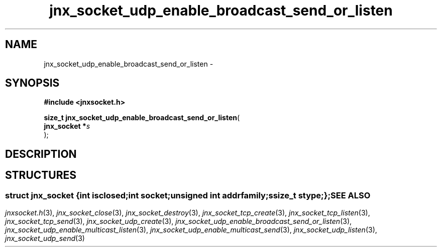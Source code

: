 .\" File automatically generated by doxy2man0.1
.\" Generation date: Mon Apr 7 2014
.TH jnx_socket_udp_enable_broadcast_send_or_listen 3 2014-04-07 "XXXpkg" "The XXX Manual"
.SH "NAME"
jnx_socket_udp_enable_broadcast_send_or_listen \- 
.SH SYNOPSIS
.nf
.B #include <jnxsocket.h>
.sp
\fBsize_t jnx_socket_udp_enable_broadcast_send_or_listen\fP(
    \fBjnx_socket  *\fP\fIs\fP
);
.fi
.SH DESCRIPTION
.SH STRUCTURES
.SS ""
.PP
.sp
.sp
.RS
.nf
\fB
struct jnx_socket {
  int          \fIisclosed\fP;
  int          \fIsocket\fP;
  unsigned int \fIaddrfamily\fP;
  ssize_t      \fIstype\fP;
};
\fP
.fi
.RE
.SH SEE ALSO
.PP
.nh
.ad l
\fIjnxsocket.h\fP(3), \fIjnx_socket_close\fP(3), \fIjnx_socket_destroy\fP(3), \fIjnx_socket_tcp_create\fP(3), \fIjnx_socket_tcp_listen\fP(3), \fIjnx_socket_tcp_send\fP(3), \fIjnx_socket_udp_create\fP(3), \fIjnx_socket_udp_enable_broadcast_send_or_listen\fP(3), \fIjnx_socket_udp_enable_multicast_listen\fP(3), \fIjnx_socket_udp_enable_multicast_send\fP(3), \fIjnx_socket_udp_listen\fP(3), \fIjnx_socket_udp_send\fP(3)
.ad
.hy
